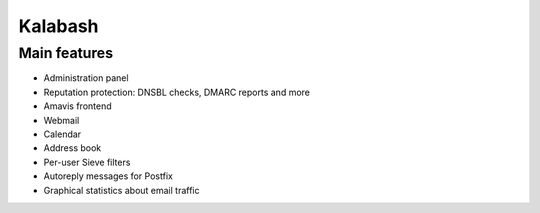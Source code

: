 Kalabash
========

*************
Main features
*************

* Administration panel
* Reputation protection: DNSBL checks, DMARC reports and more
* Amavis frontend
* Webmail
* Calendar
* Address book
* Per-user Sieve filters
* Autoreply messages for Postfix
* Graphical statistics about email traffic

